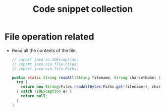 #+TITLE: Code snippet collection

* Table of Contents                                       :TOC_4_gh:noexport:
- [[#file-operation-related][File operation related]]

* File operation related
  + Read all the contents of the file.
    #+BEGIN_SRC java
      // import java.io.IOException;
      // import java.nio.file.Files;
      // import java.nio.file.Paths;

      public static String readAll(String filename, String charsetName) {
        try {
          return new String(Files.readAllBytes(Paths.get(filename)), charsetName);
        } catch (IOException e) {
          return null;
        }
      }
    #+END_SRC
